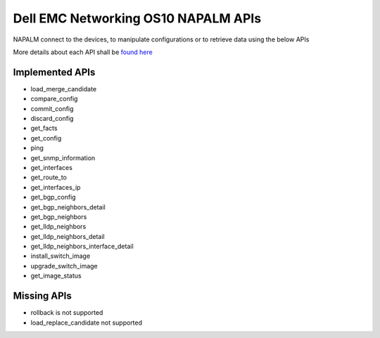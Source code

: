 #####################################
Dell EMC Networking OS10 NAPALM APIs
#####################################

NAPALM connect to the devices, to manipulate configurations or to retrieve data using the below APIs

More details about each API shall be `found here <https://napalm.readthedocs.io/en/latest/base.html>`_

Implemented APIs
----------------
- load_merge_candidate
- compare_config
- commit_config
- discard_config
- get_facts
- get_config
- ping
- get_snmp_information
- get_interfaces
- get_route_to
- get_interfaces_ip
- get_bgp_config
- get_bgp_neighbors_detail
- get_bgp_neighbors
- get_lldp_neighbors
- get_lldp_neighbors_detail
- get_lldp_neighbors_interface_detail
- install_switch_image
- upgrade_switch_image
- get_image_status

Missing APIs
------------

- rollback is not supported
- load_replace_candidate not supported